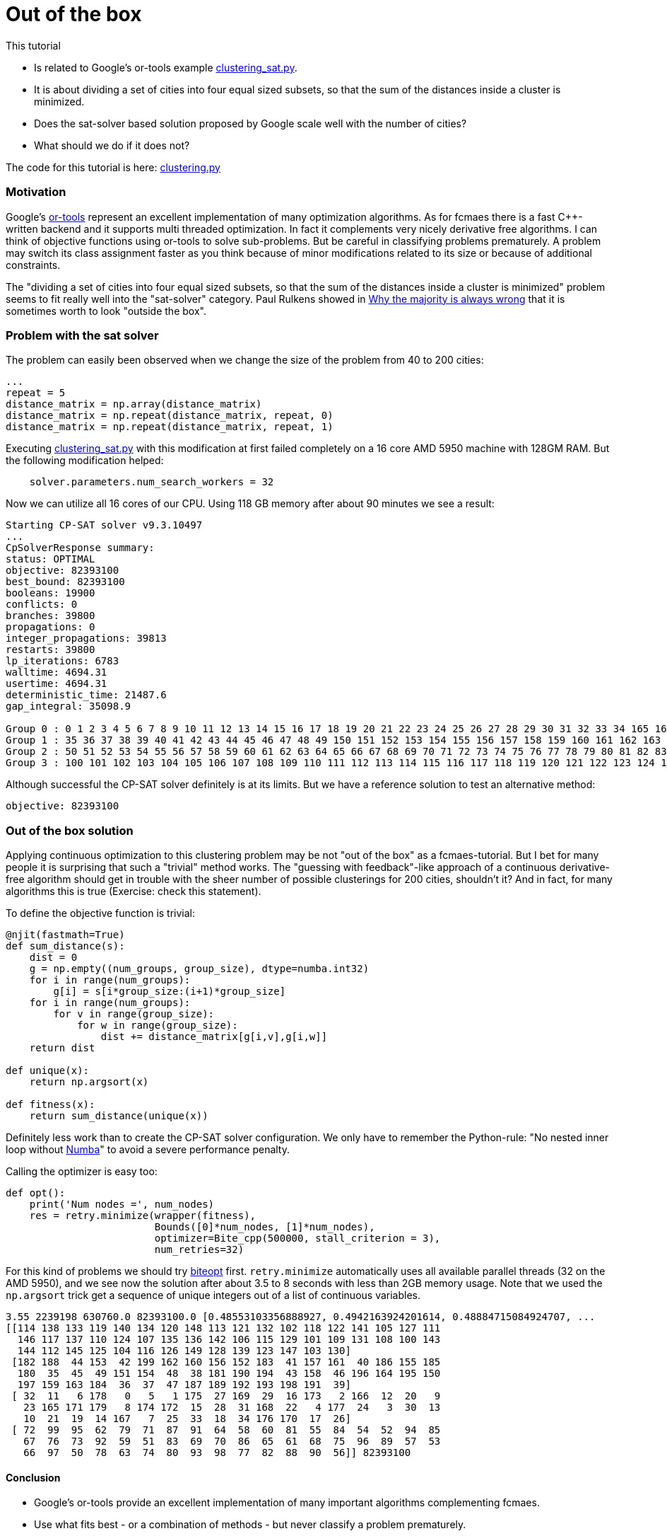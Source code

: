 :encoding: utf-8
:imagesdir: img
:cpp: C++
:call: __call__

= Out of the box

This tutorial

- Is related to Google's or-tools example https://github.com/google/or-tools/blob/stable/examples/python/clustering_sat.py[clustering_sat.py].

- It is about dividing a set of cities into four equal sized subsets, so that the sum of the distances inside a cluster is minimized.

- Does the sat-solver based solution proposed by Google scale well with the number of cities?

- What should we do if it does not?

The code for this tutorial is
here: https://github.com/dietmarwo/fast-cma-es/blob/master/examples/clustering.py[clustering.py]

=== Motivation

Google's https://github.com/google/or-tools[or-tools] represent an excellent implementation of many optimization algorithms.
As for fcmaes there is a fast {cpp}-written backend and it supports multi threaded optimization. In fact it
complements very nicely derivative free algorithms. I can think of objective functions using or-tools to solve
sub-problems. But be careful in classifying problems prematurely. A problem may switch its class assignment faster
as you think because of minor modifications related to its size or because of additional constraints. 

The "dividing a set of cities into four equal sized subsets, so that the sum of the distances inside a cluster is minimized"
problem seems to fit really well into the "sat-solver" category. Paul Rulkens showed in 
https://www.youtube.com/watch?v=VNGFep6rncY[Why the majority is always wrong] that it is sometimes
worth to look "outside the box".  
 
=== Problem with the sat solver

The problem can easily been observed when we change the size of the problem from 40 to 200 cities:

[source,python]
----
...
repeat = 5
distance_matrix = np.array(distance_matrix)
distance_matrix = np.repeat(distance_matrix, repeat, 0)
distance_matrix = np.repeat(distance_matrix, repeat, 1)
----

Executing https://github.com/google/or-tools/blob/stable/examples/python/clustering_sat.py[clustering_sat.py]
with this modification at first failed completely on a 16 core AMD 5950 machine with 128GM RAM. 
But the following modification helped:

[source,python]
----
    solver.parameters.num_search_workers = 32
----

Now we can utilize all 16 cores of our CPU. Using 118 GB memory after about 90 minutes we see 
a result:

[source]
----
Starting CP-SAT solver v9.3.10497
...
CpSolverResponse summary:
status: OPTIMAL
objective: 82393100
best_bound: 82393100
booleans: 19900
conflicts: 0
branches: 39800
propagations: 0
integer_propagations: 39813
restarts: 39800
lp_iterations: 6783
walltime: 4694.31
usertime: 4694.31
deterministic_time: 21487.6
gap_integral: 35098.9

Group 0 : 0 1 2 3 4 5 6 7 8 9 10 11 12 13 14 15 16 17 18 19 20 21 22 23 24 25 26 27 28 29 30 31 32 33 34 165 166 167 168 169 170 171 172 173 174 175 176 177 178 179
Group 1 : 35 36 37 38 39 40 41 42 43 44 45 46 47 48 49 150 151 152 153 154 155 156 157 158 159 160 161 162 163 164 180 181 182 183 184 185 186 187 188 189 190 191 192 193 194 195 196 197 198 199
Group 2 : 50 51 52 53 54 55 56 57 58 59 60 61 62 63 64 65 66 67 68 69 70 71 72 73 74 75 76 77 78 79 80 81 82 83 84 85 86 87 88 89 90 91 92 93 94 95 96 97 98 99
Group 3 : 100 101 102 103 104 105 106 107 108 109 110 111 112 113 114 115 116 117 118 119 120 121 122 123 124 125 126 127 128 129 130 131 132 133 134 135 136 137 138 139 140 141 142 143 144 145 146 147 148 149
----

Although successful the CP-SAT solver definitely is at its limits. But we have a reference solution to test an alternative method:

[source]
----
objective: 82393100
----

=== Out of the box solution

Applying continuous optimization to this clustering problem may be not "out of the box" as a fcmaes-tutorial.
But I bet for many people it is surprising that such a "trivial" method works.
The "guessing with feedback"-like approach of a continuous derivative-free algorithm should get in trouble with the sheer number
of possible clusterings for 200 cities, shouldn't it? And in fact, for many algorithms this is true
(Exercise: check this statement). 

To define the objective function is trivial:

[source,python]
----
@njit(fastmath=True)
def sum_distance(s):
    dist = 0
    g = np.empty((num_groups, group_size), dtype=numba.int32)
    for i in range(num_groups):
        g[i] = s[i*group_size:(i+1)*group_size]
    for i in range(num_groups):
        for v in range(group_size):
            for w in range(group_size):
                dist += distance_matrix[g[i,v],g[i,w]]
    return dist

def unique(x):    
    return np.argsort(x)

def fitness(x):
    return sum_distance(unique(x))
----

Definitely less work than to create the CP-SAT solver configuration. 
We only have to remember the Python-rule: 
"No nested inner loop without https://numba.pydata.org[Numba]" to avoid
a severe performance penalty. 

Calling the optimizer is easy too:

[source,python]
----
def opt():    
    print('Num nodes =', num_nodes)
    res = retry.minimize(wrapper(fitness), 
                         Bounds([0]*num_nodes, [1]*num_nodes), 
                         optimizer=Bite_cpp(500000, stall_criterion = 3), 
                         num_retries=32)
----

For this kind of problems we should try https://github.com/avaneev/biteopt[biteopt] first. 
`retry.minimize` automatically uses all available parallel threads (32 on the AMD 5950), 
and we see now the solution after about 3.5 to 8 seconds with less than 2GB memory
usage. Note that we used the `np.argsort` trick get a sequence of unique integers out 
of a list of continuous variables.  

[source]
----
3.55 2239198 630760.0 82393100.0 [0.48553103356888927, 0.4942163924201614, 0.48884715084924707, ...
[[114 138 133 119 140 134 120 148 113 121 132 102 118 122 141 105 127 111
  146 117 137 110 124 107 135 136 142 106 115 129 101 109 131 108 100 143
  144 112 145 125 104 116 126 149 128 139 123 147 103 130]
 [182 188  44 153  42 199 162 160 156 152 183  41 157 161  40 186 155 185
  180  35  45  49 151 154  48  38 181 190 194  43 158  46 196 164 195 150
  197 159 163 184  36  37  47 187 189 192 193 198 191  39]
 [ 32  11   6 178   0   5   1 175  27 169  29  16 173   2 166  12  20   9
   23 165 171 179   8 174 172  15  28  31 168  22   4 177  24   3  30  13
   10  21  19  14 167   7  25  33  18  34 176 170  17  26]
 [ 72  99  95  62  79  71  87  91  64  58  60  81  55  84  54  52  94  85
   67  76  73  92  59  51  83  69  70  86  65  61  68  75  96  89  57  53
   66  97  50  78  63  74  80  93  98  77  82  88  90  56]] 82393100
----
 
==== Conclusion

- Google's or-tools provide an excellent implementation of many important algorithms complementing fcmaes. 
- Use what fits best - or a combination of methods - but never classify a problem prematurely. 
- Minor modifications related to the problem size or additional constraints may change the optimal method to apply. 
- Never underestimate what a good continuous optimizer can do regarding discrete problems. 
- Use the `np.argsort` trick if you need a sequence of unique integers.   
- Try https://github.com/avaneev/biteopt[biteopt] first for this kind of problems. 

